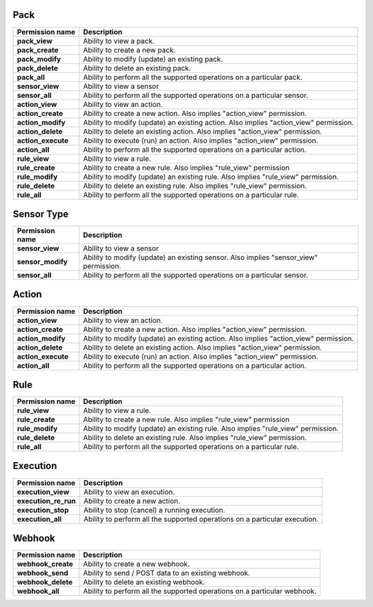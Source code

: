 .. NOTE: This file has been generated automatically, don't manually edit it

Pack
~~~~

+--------------------+---------------------------------------------------------------------------------------+
| Permission name    | Description                                                                           |
+====================+=======================================================================================+
| **pack_view**      | Ability to view a pack.                                                               |
+--------------------+---------------------------------------------------------------------------------------+
| **pack_create**    | Ability to create a new pack.                                                         |
+--------------------+---------------------------------------------------------------------------------------+
| **pack_modify**    | Ability to modify (update) an existing pack.                                          |
+--------------------+---------------------------------------------------------------------------------------+
| **pack_delete**    | Ability to delete an existing pack.                                                   |
+--------------------+---------------------------------------------------------------------------------------+
| **pack_all**       | Ability to perform all the supported operations on a particular pack.                 |
+--------------------+---------------------------------------------------------------------------------------+
| **sensor_view**    | Ability to view a sensor                                                              |
+--------------------+---------------------------------------------------------------------------------------+
| **sensor_all**     | Ability to perform all the supported operations on a particular sensor.               |
+--------------------+---------------------------------------------------------------------------------------+
| **action_view**    | Ability to view an action.                                                            |
+--------------------+---------------------------------------------------------------------------------------+
| **action_create**  | Ability to create a new action. Also implies "action_view" permission.                |
+--------------------+---------------------------------------------------------------------------------------+
| **action_modify**  | Ability to modify (update) an existing action. Also implies "action_view" permission. |
+--------------------+---------------------------------------------------------------------------------------+
| **action_delete**  | Ability to delete an existing action. Also implies "action_view" permission.          |
+--------------------+---------------------------------------------------------------------------------------+
| **action_execute** | Ability to execute (run) an action. Also implies "action_view" permission.            |
+--------------------+---------------------------------------------------------------------------------------+
| **action_all**     | Ability to perform all the supported operations on a particular action.               |
+--------------------+---------------------------------------------------------------------------------------+
| **rule_view**      | Ability to view a rule.                                                               |
+--------------------+---------------------------------------------------------------------------------------+
| **rule_create**    | Ability to create a new rule. Also implies "rule_view" permission                     |
+--------------------+---------------------------------------------------------------------------------------+
| **rule_modify**    | Ability to modify (update) an existing rule. Also implies "rule_view" permission.     |
+--------------------+---------------------------------------------------------------------------------------+
| **rule_delete**    | Ability to delete an existing rule. Also implies "rule_view" permission.              |
+--------------------+---------------------------------------------------------------------------------------+
| **rule_all**       | Ability to perform all the supported operations on a particular rule.                 |
+--------------------+---------------------------------------------------------------------------------------+

Sensor Type
~~~~~~~~~~~

+-------------------+---------------------------------------------------------------------------------------+
| Permission name   | Description                                                                           |
+===================+=======================================================================================+
| **sensor_view**   | Ability to view a sensor                                                              |
+-------------------+---------------------------------------------------------------------------------------+
| **sensor_modify** | Ability to modify (update) an existing sensor. Also implies "sensor_view" permission. |
+-------------------+---------------------------------------------------------------------------------------+
| **sensor_all**    | Ability to perform all the supported operations on a particular sensor.               |
+-------------------+---------------------------------------------------------------------------------------+

Action
~~~~~~

+--------------------+---------------------------------------------------------------------------------------+
| Permission name    | Description                                                                           |
+====================+=======================================================================================+
| **action_view**    | Ability to view an action.                                                            |
+--------------------+---------------------------------------------------------------------------------------+
| **action_create**  | Ability to create a new action. Also implies "action_view" permission.                |
+--------------------+---------------------------------------------------------------------------------------+
| **action_modify**  | Ability to modify (update) an existing action. Also implies "action_view" permission. |
+--------------------+---------------------------------------------------------------------------------------+
| **action_delete**  | Ability to delete an existing action. Also implies "action_view" permission.          |
+--------------------+---------------------------------------------------------------------------------------+
| **action_execute** | Ability to execute (run) an action. Also implies "action_view" permission.            |
+--------------------+---------------------------------------------------------------------------------------+
| **action_all**     | Ability to perform all the supported operations on a particular action.               |
+--------------------+---------------------------------------------------------------------------------------+

Rule
~~~~

+-----------------+-----------------------------------------------------------------------------------+
| Permission name | Description                                                                       |
+=================+===================================================================================+
| **rule_view**   | Ability to view a rule.                                                           |
+-----------------+-----------------------------------------------------------------------------------+
| **rule_create** | Ability to create a new rule. Also implies "rule_view" permission                 |
+-----------------+-----------------------------------------------------------------------------------+
| **rule_modify** | Ability to modify (update) an existing rule. Also implies "rule_view" permission. |
+-----------------+-----------------------------------------------------------------------------------+
| **rule_delete** | Ability to delete an existing rule. Also implies "rule_view" permission.          |
+-----------------+-----------------------------------------------------------------------------------+
| **rule_all**    | Ability to perform all the supported operations on a particular rule.             |
+-----------------+-----------------------------------------------------------------------------------+

Execution
~~~~~~~~~

+----------------------+----------------------------------------------------------------------------+
| Permission name      | Description                                                                |
+======================+============================================================================+
| **execution_view**   | Ability to view an execution.                                              |
+----------------------+----------------------------------------------------------------------------+
| **execution_re_run** | Ability to create a new action.                                            |
+----------------------+----------------------------------------------------------------------------+
| **execution_stop**   | Ability to stop (cancel) a running execution.                              |
+----------------------+----------------------------------------------------------------------------+
| **execution_all**    | Ability to perform all the supported operations on a particular execution. |
+----------------------+----------------------------------------------------------------------------+

Webhook
~~~~~~~

+--------------------+--------------------------------------------------------------------------+
| Permission name    | Description                                                              |
+====================+==========================================================================+
| **webhook_create** | Ability to create a new webhook.                                         |
+--------------------+--------------------------------------------------------------------------+
| **webhook_send**   | Ability to send / POST data to an existing webhook.                      |
+--------------------+--------------------------------------------------------------------------+
| **webhook_delete** | Ability to delete an existing webhook.                                   |
+--------------------+--------------------------------------------------------------------------+
| **webhook_all**    | Ability to perform all the supported operations on a particular webhook. |
+--------------------+--------------------------------------------------------------------------+
